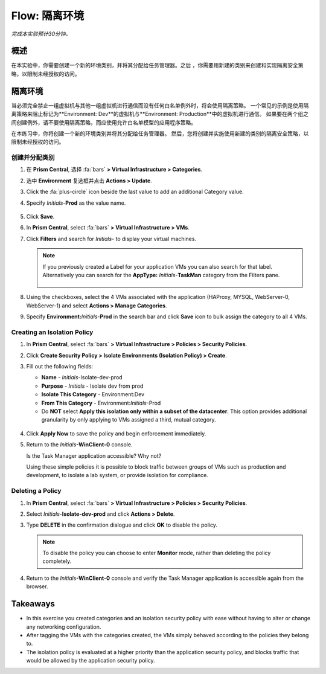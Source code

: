.. _flow_isolate_environments:

--------------------------
Flow: 隔离环境
--------------------------

*完成本实验预计30分钟。*

概述
++++++++

在本实验中，你需要创建一个新的环境类别，并将其分配给任务管理器。之后 ，你需要用新建的类别来创建和实现隔离安全策略，以限制未经授权的访问。

隔离环境
++++++++++++++++++++++

当必须完全禁止一组虚拟机与其他一组虚拟机进行通信而没有任何白名单例外时，将会使用隔离策略。 一个常见的示例是使用隔离策略来阻止标记为**Environment: Dev**的虚拟机与**Environment: Production**中的虚拟机进行通信。 如果要在两个组之间创建例外，请不要使用隔离策略，而应使用允许白名单模型的应用程序策略。

在本练习中，你将创建一个新的环境类别并将其分配给任务管理器。 然后，您将创建并实施使用新建的类别的隔离安全策略，以限制未经授权的访问。

创建并分配类别
.................................

#. 在 **Prism Central**, 选择 :fa:`bars` **> Virtual Infrastructure > Categories**.

#. 选中 **Environment** 复选框并点击 **Actions > Update**.

#. Click the :fa:`plus-circle` icon beside the last value to add an additional Category value.

#. Specify *Initials*-**Prod** as the value name.

   .. figure:: images/37.png

#. Click **Save**.

#. In **Prism Central**, select :fa:`bars` **> Virtual Infrastructure > VMs**.

#. Click **Filters** and search for *Initials-* to display your virtual machines.

   .. note::

     If you previously created a Label for your application VMs you can also search for that label. Alternatively you can search for the **AppType:** *Initials*-**TaskMan** category from the Filters pane.

     .. figure:: images/38.png

#. Using the checkboxes, select the 4 VMs associated with the application (HAProxy, MYSQL, WebServer-0, WebServer-1) and select **Actions > Manage Categories**.

#. Specify **Environment:**\ *Initials*-**Prod** in the search bar and click **Save** icon to bulk assign the category to all 4 VMs.

   .. figure:: images/39.png

Creating an Isolation Policy
............................

#. In **Prism Central**, select :fa:`bars` **> Virtual Infrastructure > Policies > Security Policies**.

#. Click **Create Security Policy > Isolate Environments (Isolation Policy) > Create**.

#. Fill out the following fields:

   - **Name** - *Initials*-Isolate-dev-prod
   - **Purpose** - *Initials* - Isolate dev from prod
   - **Isolate This Category** - Environment:Dev
   - **From This Category** - Environment:*Initials*-Prod
   - Do **NOT** select **Apply this isolation only within a subset of the datacenter**. This option provides additional granularity by only applying to VMs assigned a third, mutual category.

   .. figure:: images/40.png

#. Click **Apply Now** to save the policy and begin enforcement immediately.

#. Return to the *Initials*\ **-WinClient-0** console.

   Is the Task Manager application accessible? Why not?

   Using these simple policies it is possible to block traffic between groups of VMs such as production and development, to isolate a lab system, or provide isolation for compliance.

Deleting a Policy
.................

#. In **Prism Central**, select :fa:`bars` **> Virtual Infrastructure > Policies > Security Policies**.

#. Select *Initials*-**Isolate-dev-prod** and click **Actions > Delete**.

#. Type **DELETE** in the confirmation dialogue and click **OK** to disable the policy.

   .. note::

     To disable the policy you can choose to enter **Monitor** mode, rather than deleting the policy completely.

#. Return to the *Initials*\ **-WinClient-0** console and verify the Task Manager application is accessible again from the browser.

Takeaways
+++++++++

- In this exercise you created categories and an isolation security policy with ease without having to alter or change any networking configuration.
- After tagging the VMs with the categories created, the VMs simply behaved according to the policies they belong to.
- The isolation policy is evaluated at a higher priority than the application security policy, and blocks traffic that would be allowed by the application security policy.
